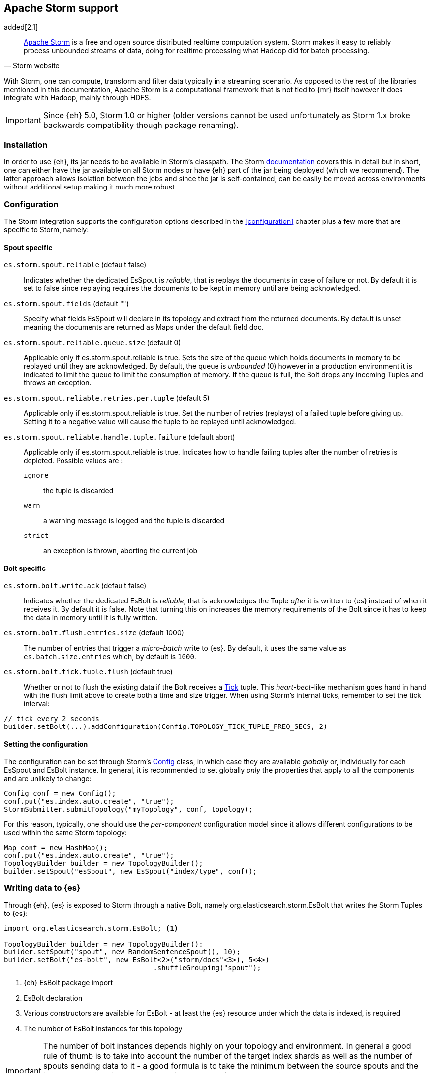 [[storm]]
== Apache Storm support

added[2.1]

[quote, Storm website]
____
http://storm.apache.org[Apache Storm] is a free and open source distributed realtime computation system. Storm makes it easy to reliably process unbounded streams of data, doing for realtime processing what Hadoop did for batch processing. 
____
With Storm, one can compute, transform and filter data typically in a streaming scenario. As opposed to the rest of the libraries mentioned in this documentation, Apache Storm is a computational framework that is not tied to {mr} itself however it does integrate with Hadoop, mainly through HDFS.

IMPORTANT: Since {eh} 5.0, Storm 1.0 or higher (older versions cannot be used unfortunately as Storm 1.x broke backwards compatibility though package renaming).

[[storm-installation]]
[float]
=== Installation

In order to use {eh}, its jar needs to be available in Storm's classpath. The Storm https://storm.apache.org/documentation/Documentation.html[documentation] covers this in detail but in short, one can either have the jar available on all Storm nodes or have {eh} part of the jar being deployed (which we recommend). The latter approach allows isolation between the jobs and since the jar is self-contained, can be easily be moved across environments without additional setup making it much more robust.

[[storm-configuration]]
[float]
=== Configuration

The Storm integration supports the configuration options described in the <<configuration>> chapter plus a few more that are specific to Storm, namely:

[[storm-cfg-spout]]
[float]
==== Spout specific
`es.storm.spout.reliable` (default false)::
Indicates whether the dedicated +EsSpout+ is _reliable_, that is replays the documents in case of failure or not. By default it is set to +false+ since replaying requires the documents to be kept in memory until are being acknowledged.

`es.storm.spout.fields` (default "")::
Specify what fields +EsSpout+ will declare in its topology and extract from the returned documents. By default is unset meaning the documents are returned as ++Map++s under the default field +doc+.

`es.storm.spout.reliable.queue.size` (default 0)::
Applicable only if +es.storm.spout.reliable+ is +true+. Sets the size of the queue which holds documents in memory to be replayed until they are acknowledged. By default, the queue is _unbounded_ (+0+) however in a production environment
it is indicated to limit the queue to limit the consumption of memory. If the queue is full, the +Bolt+ drops any incoming ++Tuple++s and throws an exception.

`es.storm.spout.reliable.retries.per.tuple` (default 5)::
Applicable only if +es.storm.spout.reliable+ is +true+. Set the number of retries (replays) of a failed tuple before giving up. Setting it to a negative value will cause the tuple to be replayed until acknowledged.

`es.storm.spout.reliable.handle.tuple.failure` (default abort)::
Applicable only if +es.storm.spout.reliable+ is +true+. Indicates how to handle failing tuples after the number of retries is depleted. Possible values are :
`ignore`;; the tuple is discarded
`warn`;; a warning message is logged and the tuple is discarded
`strict`;; an exception is thrown, aborting the current job



[[storm-cfg-bolt]]
[float]
==== Bolt specific
`es.storm.bolt.write.ack` (default false)::
Indicates whether the dedicated +EsBolt+ is _reliable_, that is acknowledges the +Tuple+ _after_ it is written to {es} instead of when it receives it. By default it is +false+. Note that turning this on increases the memory requirements of the +Bolt+ since it has to keep the data in memory until it is fully written.

`es.storm.bolt.flush.entries.size` (default 1000)::
The number of entries that trigger a _micro-batch_ write to {es}. By default, it uses the same value as `es.batch.size.entries` which, by default is `1000`.

`es.storm.bolt.tick.tuple.flush` (default true)::
Whether or not to flush the existing data if the +Bolt+ receives a https://storm.incubator.apache.org/apidocs/[Tick] tuple. This _heart-beat_-like mechanism goes hand in hand with the flush limit above to create both a time and size trigger.
When using Storm's internal ticks, remember to set the tick interval:
[source,java]
----
// tick every 2 seconds
builder.setBolt(...).addConfiguration(Config.TOPOLOGY_TICK_TUPLE_FREQ_SECS, 2) 
----

[[storm-cfg-set]]
[float]
==== Setting the configuration
The configuration can be set through Storm's https://storm.incubator.apache.org/apidocs/index.html?backtype/storm/Config.html[Config] class, in which case they are available _globally_ or, individually for each +EsSpout+ and +EsBolt+ instance. In general, it is recommended to set globally _only_ the properties that apply to all the components and are unlikely to change:

[source,java]
----
Config conf = new Config();
conf.put("es.index.auto.create", "true");
StormSubmitter.submitTopology("myTopology", conf, topology);
----

For this reason, typically, one should use the _per-component_ configuration model since it allows different configurations to be used within the same Storm topology:

[source,java]
----
Map conf = new HashMap();
conf.put("es.index.auto.create", "true");
TopologyBuilder builder = new TopologyBuilder();
builder.setSpout("esSpout", new EsSpout("index/type", conf));
----

[float]
[[storm-write]]
=== Writing data to {es}

Through {eh}, {es} is exposed to Storm through a native +Bolt+, namely +org.elasticsearch.storm.EsBolt+ that writes the Storm ++Tuple++s to {es}:

[source,java]
----
import org.elasticsearch.storm.EsBolt; <1>

TopologyBuilder builder = new TopologyBuilder();
builder.setSpout("spout", new RandomSentenceSpout(), 10);
builder.setBolt("es-bolt", new EsBolt<2>("storm/docs"<3>), 5<4>)
                                    .shuffleGrouping("spout");
----

<1> {eh} +EsBolt+ package import
<2> +EsBolt+ declaration
<3> Various constructors are available for +EsBolt+ - at least the {es} resource under which the data is indexed, is required
<4> The number of +EsBolt+ instances for this topology

IMPORTANT: The number of bolt instances depends highly on your topology and environment. In general a good rule of thumb is to take into account the number of the target index shards as well as the number of spouts sending data to it - a good formula is to take the minimum between the source spouts and the index shards; in this example 5. A high number of ++Bolt++s does not translate to a bigger through-put - make sure the ++Bolt++s are the bottleneck since increasing the number simply translates otherwise to wasted cycles.

For cases where the id (or other metadata fields like +ttl+ or +timestamp+) of the document needs to be specified, one can do so by setting the appropriate <<cfg-mapping, mapping>>, namely +es.mapping.id+. Thus assuming the documents contain a field called +sentenceId+ which is unique and is suitable for an identifier, one can update the job configuration as follows:

[source,java]
----
Map conf = new HashMap();
conf.put("es.mapping.id", "sentenceId");
TopologyBuilder builder = new TopologyBuilder();
builder.setSpout("esSpout", new EsSpout("index/type", conf));
----

[float]
[[storm-write-json]]
==== Writing existing JSON to {es}

If the data passed to Storm is already in JSON format, +EsBolt+ can pass it directly to {es} _without_ any transformation; the data is taken as is and sent over the wire. In such cases, one needs to indicate the JSON input by setting the `es.input.json` parameter to `true`. Furthermore, the +Bolt+ expects the receiving +Tuple+ to contain only _one_ value/field representing the JSON document. By default, common _textual_ types are recognized, such as +chararray+ or +bytearray+; otherwise it falls back to calling +toString+ to get a hold of the JSON content.

[source,java]
----
String json1 = "{\"reason\" : \"business\",\"airport\" : \"SFO\"}";  <1>
String json2 = "{\"participants\" : 5,\"airport\" : \"OTP\"}";

Map conf = new HashMap();
conf.put("es.input.json", "true"); <2>

TopologyBuilder builder = new TopologyBuilder();
builder.setSpout("json-spout", new StringSpout<3>(Arrays.asList(json1, json2));
builder.setBolt("es-bolt", new EsBolt("storm/json-trips", conf<4>))
                                    .shuffleGrouping("json-spout");
----

<1> JSON document represented as a +String+
<2> Option indicating the input is in JSON format
<3> Basic +Spout+ which replays the given ++String++s as +Tuples+ with only one value
<4> Configure +EsBolt+ to process JSON - the same setting can be passed through the global +Conf+ object however it is typically convenient to define it _locally_

[float]
[[storm-write-dyn]]
==== Writing to dynamic/multi-resources

In cases where the data needs to be indexed based on its content, one can choose the target index based on a +Tuple+ field.  Reusing the aforementioned <<cfg-multi-writes,media example>>, one can _partition_ the documents based on their type. Assuming the document tuple contains fields +media_type+, +title+ and +year+ one can index them as follows:

[source, java]
----
builder.setBolt("es-bolt", 
    new EsBolt("my-collection/{media_type}"<1>)).shuffleGrouping("spout");
----

<1> Resource pattern using field +type+

For each tuple about to be written, {eh} will extract the +type+ field and use its value to determine the target resource. The functionality is also available when dealing with raw JSON - in this case, the value will be extracted from the JSON document itself.

The functionality is also available when dealing with raw JSON - in this case, the value will be extracted from the JSON document itself. Assuming the JSON source contains documents with the following structure:

[source,js]
----
{
    "media_type":"game",<1>
    "title":"Final Fantasy VI",
    "year":"1994"
}
----

<1> field within the JSON document that will be used by the pattern

the +EsBolt+ with the configuration:

[source, java]
----
Map conf = new HashMap();
conf.put("es.input.json", "true"); <1>

builder.setBolt("es-bolt", 
    new EsBolt("my-collection-{media_type}/{year}"<2>, conf<3>)).shuffleGrouping("spout");
----

<1> Option indicating the input is in JSON format
<2> Resource pattern - notice how the pattern is used both in the index and the type
<3> Pass configuration to +EsBolt+ to indicate the JSON input


[float]
[[storm-read]]
==== Reading data from {es}

As you can expect, for reading data (typically executing queries) {eh} offers a dedicated +Spout+ through +org.elasticsearch.storm.EsSpout+ which executes the query in {es} and _streams_ the results back to {st}:

[source,java]
----
import org.elasticsearch.storm.EsSpout; <1>

TopologyBuilder builder = new TopologyBuilder();
builder.setSpout("es-spout", new EsSpout<2>("storm/docs"<3>, "?q=me*<4>), 5<5>);
builder.setBolt("bolt", new PrinterBolt()).shuffleGrouping("es-spout");
----

<1> {eh} +EsSpout+ package import
<2> +EsSpout+ declaration
<3> The source {es} resource (index and type) for the data
<4> The query to execute (optional) - if no query is specified, the entire indexed data is streamed
<5> The number of +EsSpout+ instances for this topology. The number should *not* be greater than the number of shards available for an index; if it does, it just wastes CPU cycles without improving performance.

IMPORTANT: The number of +Spout+ instances depends highly on your topology and environment. Typically you should use the number of shards of your target data as an indicator - if you index has 5 shards, create 5 ++EsSpout++s; however sometimes the shards number might be considerably bigger than the number of ++Spout++s you can add to your {st} cluster; in that case, it is better to limit the number of ++EsSpout++ instances. Last but not least, adding more ++EsSpout++ instances than the number of shards of the source index does *not* improve performance; in fact the extra instances will just waste resources without processing anything.

[float]
===== Customizing +EsSpout+ fields

Since Storm requires each +Spout+ to declare its fields when creating a topology, by default +EsSpout+ declares for its tuples a generic +doc+ field containing the documents returned (one per tuple) from {es}. When dealing with structured data (documents sharing the same fields), one can configure the +EsSpout+ to _declare_ as fields the document properties effectively _unwrapping_ the document as a +Tuple+. By setting up +es.storm.spout.fields+, +EsSpout+ will use them indicate to the Storm topology the tuple content and extract them from the returned document.

For example if the {es} documents contain 3 fields: +name+, +age+ and +gender+ by setting +es.storm.spout.fields+ to ++name, age, gender++, instead of returning a tuple with one field (+doc+, containing the document), a tuple containing
the three named fields (+name+, +age+ and +gender+) will be returned instead.
